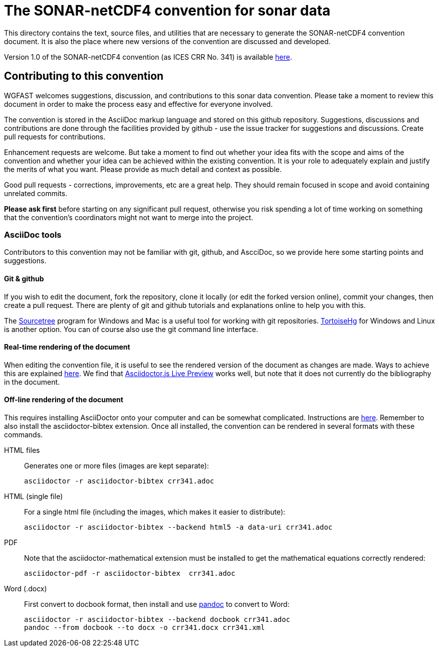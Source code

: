 = The SONAR-netCDF4 convention for sonar data

This directory contains the text, source files, and utilities that are necessary to generate the SONAR-netCDF4 convention document. It is also the place where new versions of the convention are discussed and developed.

Version 1.0 of the SONAR-netCDF4 convention (as ICES CRR No. 341) is available http://www.ices.dk/sites/pub/Publication%20Reports/Cooperative%20Research%20Report%20(CRR)/CRR341/CRR341.pdf[here].

== Contributing to this convention

WGFAST welcomes suggestions, discussion, and contributions to this sonar data convention. 
Please take a moment to review this document in order to make the process easy and effective for everyone involved.

The convention is stored in the AsciiDoc markup language and stored on this github repository. Suggestions, discussions and contributions are done through the facilities provided by github - use the issue tracker for suggestions and discussions. Create pull requests for contributions. 

Enhancement requests are welcome. But take a moment to find out whether your idea
fits with the scope and aims of the convention and whether your idea can be achieved within the existing convention. It is your role to adequately explain and justify the merits of what you want. Please provide as much detail and context as possible. 

Good pull requests - corrections, improvements, etc are a great help. They should remain focused in scope and avoid containing unrelated commits.

*Please ask first* before starting on any significant pull request,
otherwise you risk spending a lot of time working on something that the
convention's coordinators might not want to merge into the project.

=== AsciiDoc tools

Contributors to this convention may not be familiar with git, github, and AscciDoc, so we provide here some starting points and suggestions.

==== Git & github 

If you wish to edit the document, fork the repository, clone it locally (or edit the forked version online), commit your changes, then create a pull request. There are plenty of git and github tutorials and explanations online to help you with this. 

The https://www.sourcetreeapp.com/[Sourcetree] program for Windows and Mac is a useful tool for working with git repositories. https://tortoisehg.bitbucket.io/[TortoiseHg] for Windows and Linux is another option. You can of course also use the git command line interface.

==== Real-time rendering of the document

When editing the convention file, it is useful to see the rendered version of the document as changes are made. Ways to achieve this are explained https://asciidoctor.org/docs/editing-asciidoc-with-live-preview/[here]. We find that 
https://github.com/asciidoctor/asciidoctor-browser-extension[Asciidoctor.js Live Preview] works well, but note that it does not currently do the bibliography in the document.

==== Off-line rendering of the document

This requires installing AsciiDoctor onto your computer and can be somewhat complicated. Instructions are https://asciidoctor.org/docs/install-toolchain/[here]. Remember to also install the asciidoctor-bibtex extension. Once all installed, the convention can be rendered in several formats with these commands.

HTML files:: Generates one or more files (images are kept separate):

 asciidoctor -r asciidoctor-bibtex crr341.adoc

HTML (single file):: For a single html file (including the images, which makes it easier to distribute):

 asciidoctor -r asciidoctor-bibtex --backend html5 -a data-uri crr341.adoc
 
PDF:: Note that the asciidoctor-mathematical extension must be installed to get the mathematical equations correctly rendered:

 asciidoctor-pdf -r asciidoctor-bibtex  crr341.adoc
 
Word (.docx):: First convert to docbook format, then install and use https://pandoc.org/[pandoc] to convert to Word:

 asciidoctor -r asciidoctor-bibtex --backend docbook crr341.adoc
 pandoc --from docbook --to docx -o crr341.docx crr341.xml
 
 
